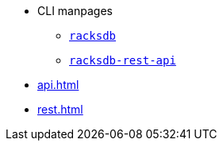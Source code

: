 * CLI manpages
** xref:racksdb.adoc[`racksdb`]
** xref:racksdb-rest-api.adoc[`racksdb-rest-api`]
* xref:api.adoc[]
* xref:rest.adoc[]

